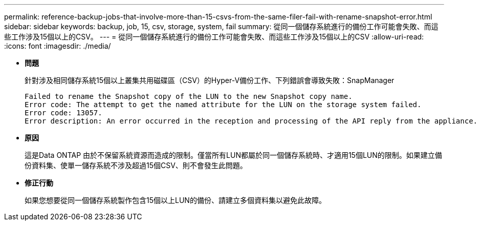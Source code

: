 ---
permalink: reference-backup-jobs-that-involve-more-than-15-csvs-from-the-same-filer-fail-with-rename-snapshot-error.html 
sidebar: sidebar 
keywords: backup, job, 15, csv, storage, system, fail 
summary: 從同一個儲存系統進行的備份工作可能會失敗、而這些工作涉及15個以上的CSV。 
---
= 從同一個儲存系統進行的備份工作可能會失敗、而這些工作涉及15個以上的CSV
:allow-uri-read: 
:icons: font
:imagesdir: ./media/


* *問題*
+
針對涉及相同儲存系統15個以上叢集共用磁碟區（CSV）的Hyper-V備份工作、下列錯誤會導致失敗：SnapManager

+
[listing]
----
Failed to rename the Snapshot copy of the LUN to the new Snapshot copy name.
Error code: The attempt to get the named attribute for the LUN on the storage system failed.
Error code: 13057.
Error description: An error occurred in the reception and processing of the API reply from the appliance.
----
* *原因*
+
這是Data ONTAP 由於不保留系統資源而造成的限制。僅當所有LUN都屬於同一個儲存系統時、才適用15個LUN的限制。如果建立備份資料集、使單一儲存系統不涉及超過15個CSV、則不會發生此問題。

* *修正行動*
+
如果您想要從同一個儲存系統製作包含15個以上LUN的備份、請建立多個資料集以避免此故障。


